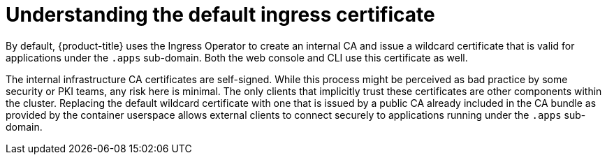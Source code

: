 // Module included in the following assemblies:
//
// security/certificates/replacing-default-ingress-certificate.adoc

[id="understanding-default-ingress_{context}"]
= Understanding the default ingress certificate

[role="_abstract"]
By default, {product-title} uses the Ingress Operator to
create an internal CA and issue a wildcard certificate that is valid for
applications under the `.apps` sub-domain. Both the web console and CLI
use this certificate as well.

The internal infrastructure CA certificates are self-signed.
While this process might be perceived as bad practice by some security or
PKI teams, any risk here is minimal. The only clients that implicitly
trust these certificates are other components within the cluster.
Replacing the default wildcard certificate with one that is issued by a
public CA already included in the CA bundle as provided by the container userspace
allows external clients to connect securely to applications running under the `.apps` sub-domain.
